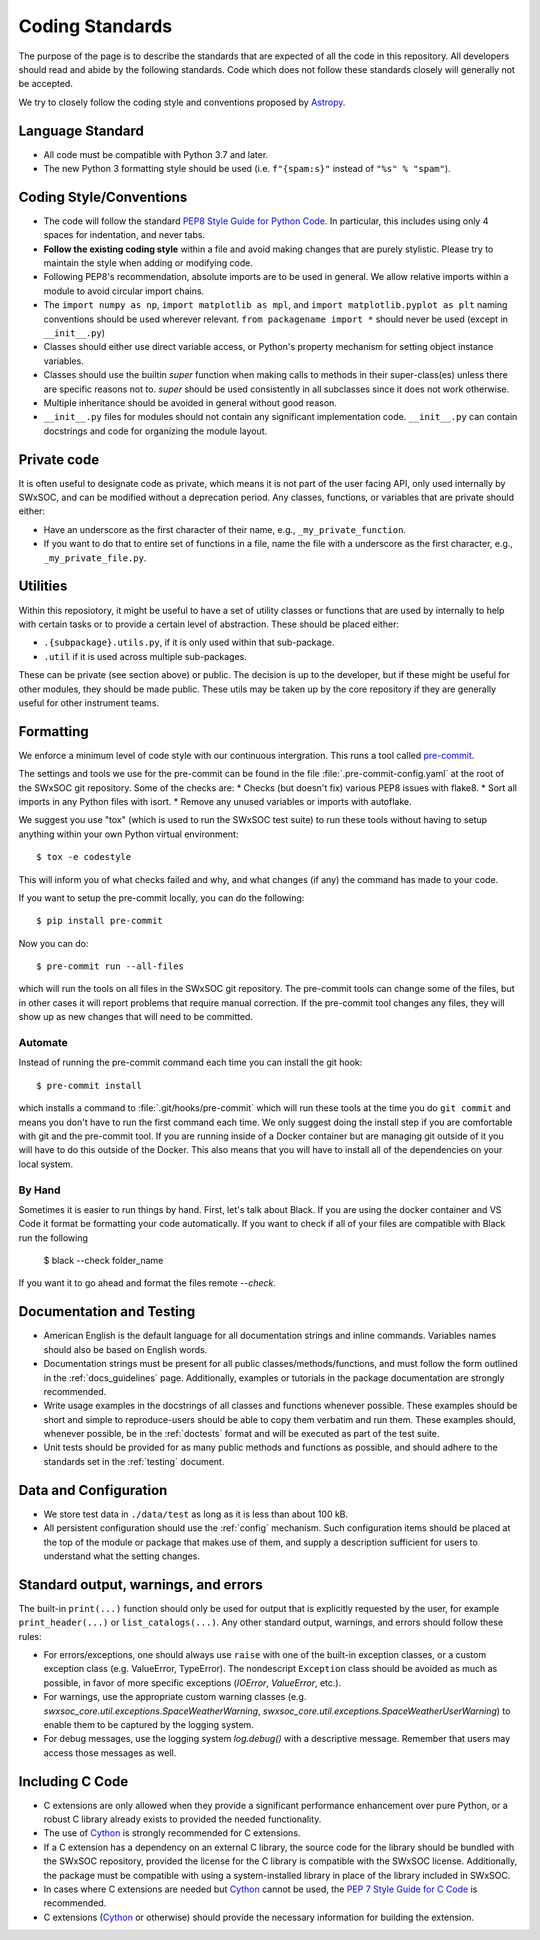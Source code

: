 .. _coding-standards:

****************
Coding Standards
****************

The purpose of the page is to describe the standards that are expected of all the code in this repository.
All developers should read and abide by the following standards.
Code which does not follow these standards closely will generally not be accepted.

We try to closely follow the coding style and conventions proposed by `Astropy <https://docs.astropy.org/en/stable/development/codeguide.html#coding-style-conventions>`_.

Language Standard
=================

* All code must be compatible with Python 3.7 and later.

* The new Python 3 formatting style should be used (i.e.
  ``f"{spam:s}"`` instead of ``"%s" % "spam"``).

Coding Style/Conventions
========================

* The code will follow the standard `PEP8 Style Guide for Python Code <https://www.python.org/dev/peps/pep-0008/>`_.
  In particular, this includes using only 4 spaces for indentation, and never tabs.

* **Follow the existing coding style** within a file and avoid making changes that are purely stylistic.
  Please try to maintain the style when adding or modifying code.

* Following PEP8's recommendation, absolute imports are to be used in general.
  We allow relative imports within a module to avoid circular import chains.

* The ``import numpy as np``, ``import matplotlib as mpl``, and ``import matplotlib.pyplot as plt`` naming conventions should be used wherever relevant.
  ``from packagename import *`` should never be used (except in ``__init__.py``)

* Classes should either use direct variable access, or Python's property mechanism for setting object instance variables.

* Classes should use the builtin `super` function when making calls to methods in their super-class(es) unless there are specific reasons not to.
  `super` should be used consistently in all subclasses since it does not work otherwise.

* Multiple inheritance should be avoided in general without good reason.

* ``__init__.py`` files for modules should not contain any significant implementation code. ``__init__.py`` can contain docstrings and code for organizing the module layout.


Private code
============

It is often useful to designate code as private, which means it is not part of the user facing API, only used internally by SWxSOC, and can be modified without a deprecation period.
Any classes, functions, or variables that are private should either:

- Have an underscore as the first character of their name, e.g., ``_my_private_function``.
- If you want to do that to entire set of functions in a file, name the file with a underscore as the first character, e.g., ``_my_private_file.py``.

Utilities
=========

Within this reposiotory, it might be useful to have a set of utility classes or functions that are used by internally to help with certain tasks or to provide a certain level of abstraction.
These should be placed either:

- ``.{subpackage}.utils.py``, if it is only used within that sub-package.
- ``.util`` if it is used across multiple sub-packages.

These can be private (see section above) or public.
The decision is up to the developer, but if these might be useful for other modules, they should be made public.
These utils may be taken up by the core repository if they are generally useful for other instrument teams.

Formatting
==========

We enforce a minimum level of code style with our continuous intergration.
This runs a tool called `pre-commit <https://pre-commit.com/>`__.

The settings and tools we use for the pre-commit can be found in the file :file:`.pre-commit-config.yaml` at the root of the SWxSOC git repository.
Some of the checks are:
* Checks (but doesn't fix) various PEP8 issues with flake8.
* Sort all imports in any Python files with isort.
* Remove any unused variables or imports with autoflake.

We suggest you use "tox" (which is used to run the SWxSOC test suite) to run these tools without having to setup anything within your own Python virtual environment::

    $ tox -e codestyle

This will inform you of what checks failed and why, and what changes (if any) the command has made to your code.

If you want to setup the pre-commit locally, you can do the following::

    $ pip install pre-commit

Now you can do::

    $ pre-commit run --all-files

which will run the tools on all files in the SWxSOC git repository.
The pre-commit tools can change some of the files, but in other cases it will report problems that require manual correction.
If the pre-commit tool changes any files, they will show up as new changes that will need to be committed.

Automate
--------

Instead of running the pre-commit command each time you can install the git hook::

    $ pre-commit install

which installs a command to :file:`.git/hooks/pre-commit` which will run these tools at the time you do ``git commit`` and means you don't have to run the first command each time.
We only suggest doing the install step if you are comfortable with git and the pre-commit tool.
If you are running inside of a Docker container but are managing git outside of it you will have to do this outside of the Docker.
This also means that you will have to install all of the dependencies on your local system.

By Hand
-------

Sometimes it is easier to run things by hand.
First, let's talk about Black. 
If you are using the docker container and VS Code it format be formatting your code automatically.
If you want to check if all of your files are compatible with Black run the following

    $ black --check folder_name

If you want it to go ahead and format the files remote `--check`.


Documentation and Testing
=========================

* American English is the default language for all documentation strings and inline commands.
  Variables names should also be based on English words.

* Documentation strings must be present for all public classes/methods/functions, and must follow the form outlined in the :ref:`docs_guidelines` page.
  Additionally, examples or tutorials in the package documentation are strongly recommended.

* Write usage examples in the docstrings of all classes and functions whenever possible.
  These examples should be short and simple to reproduce-users should be able to copy them verbatim and run them.
  These examples should, whenever possible, be in the :ref:`doctests` format and will be executed as part of the test suite.

* Unit tests should be provided for as many public methods and functions as possible, and should adhere to the standards set in the :ref:`testing` document.

Data and Configuration
======================

* We store test data in ``./data/test`` as long as it is less than about 100 kB.

* All persistent configuration should use the :ref:`config` mechanism.
  Such configuration items should be placed at the top of the module or package that makes use of them, and supply a description sufficient for users to understand what the setting
  changes.

Standard output, warnings, and errors
=====================================

The built-in ``print(...)`` function should only be used for output that is explicitly requested by the user, for example ``print_header(...)`` or ``list_catalogs(...)``.
Any other standard output, warnings, and errors should follow these rules:

* For errors/exceptions, one should always use ``raise`` with one of the built-in exception classes, or a custom exception class (e.g. ValueError, TypeError).
  The nondescript ``Exception`` class should be avoided as much as possible, in favor of more specific exceptions (`IOError`, `ValueError`, etc.).

* For warnings, use the appropriate custom warning classes (e.g. `swxsoc_core.util.exceptions.SpaceWeatherWarning`, `swxsoc_core.util.exceptions.SpaceWeatherUserWarning`) to enable them to be captured by the logging system.

* For debug messages, use the logging system `log.debug()` with a descriptive message.
  Remember that users may access those messages as well.

Including C Code
================

* C extensions are only allowed when they provide a significant performance enhancement over pure Python, or a robust C library already exists to provided the needed functionality.

* The use of `Cython`_ is strongly recommended for C extensions.

* If a C extension has a dependency on an external C library, the source code for the library should be bundled with the SWxSOC repository, provided the license for the C library is compatible with the SWxSOC license.
  Additionally, the package must be compatible with using a system-installed library in place of the library included in SWxSOC.

* In cases where C extensions are needed but `Cython`_ cannot be used, the `PEP 7 Style Guide for C Code <https://www.python.org/dev/peps/pep-0007/>`_ is recommended.

* C extensions (`Cython`_ or otherwise) should provide the necessary information for building the extension.

.. _Cython: https://cython.org/